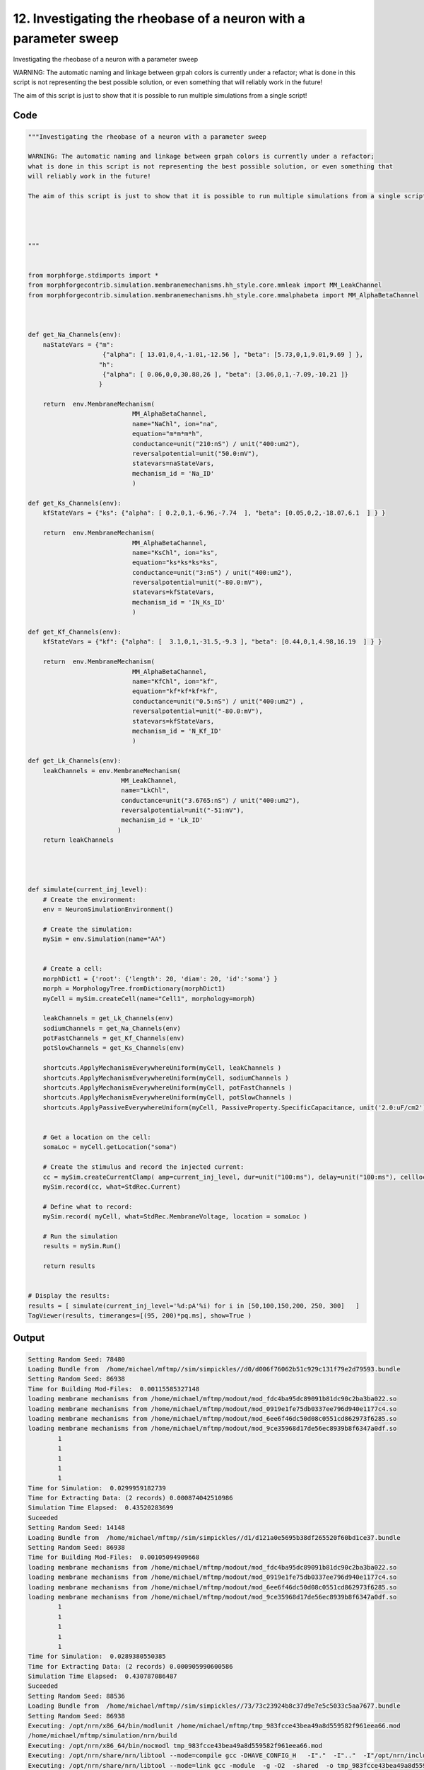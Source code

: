 
12. Investigating the rheobase of a neuron with a parameter sweep
=================================================================



Investigating the rheobase of a neuron with a parameter sweep

WARNING: The automatic naming and linkage between grpah colors is currently under a refactor;
what is done in this script is not representing the best possible solution, or even something that
will reliably work in the future! 

The aim of this script is just to show that it is possible to run multiple simulations from a single script!







Code
~~~~

.. code-block:: python

	"""Investigating the rheobase of a neuron with a parameter sweep
	
	WARNING: The automatic naming and linkage between grpah colors is currently under a refactor;
	what is done in this script is not representing the best possible solution, or even something that
	will reliably work in the future! 
	
	The aim of this script is just to show that it is possible to run multiple simulations from a single script!
	
	
	
	
	"""
	
	
	from morphforge.stdimports import *
	from morphforgecontrib.simulation.membranemechanisms.hh_style.core.mmleak import MM_LeakChannel
	from morphforgecontrib.simulation.membranemechanisms.hh_style.core.mmalphabeta import MM_AlphaBetaChannel
	
	
	
	def get_Na_Channels(env):
	    naStateVars = {"m": 
	                    {"alpha": [ 13.01,0,4,-1.01,-12.56 ], "beta": [5.73,0,1,9.01,9.69 ] }, 
	                   "h":
	                    {"alpha": [ 0.06,0,0,30.88,26 ], "beta": [3.06,0,1,-7.09,-10.21 ]}
	                   }
	        
	    return  env.MembraneMechanism( 
	                            MM_AlphaBetaChannel,
	                            name="NaChl", ion="na",
	                            equation="m*m*m*h",
	                            conductance=unit("210:nS") / unit("400:um2"),
	                            reversalpotential=unit("50.0:mV"),
	                            statevars=naStateVars,
	                            mechanism_id = 'Na_ID'
	                            )
	    
	def get_Ks_Channels(env):
	    kfStateVars = {"ks": {"alpha": [ 0.2,0,1,-6.96,-7.74  ], "beta": [0.05,0,2,-18.07,6.1  ] } } 
	
	    return  env.MembraneMechanism( 
	                            MM_AlphaBetaChannel,
	                            name="KsChl", ion="ks",
	                            equation="ks*ks*ks*ks",
	                            conductance=unit("3:nS") / unit("400:um2"),
	                            reversalpotential=unit("-80.0:mV"),
	                            statevars=kfStateVars,
	                            mechanism_id = 'IN_Ks_ID'
	                            )
	    
	def get_Kf_Channels(env):
	    kfStateVars = {"kf": {"alpha": [  3.1,0,1,-31.5,-9.3 ], "beta": [0.44,0,1,4.98,16.19  ] } } 
	                   
	    return  env.MembraneMechanism( 
	                            MM_AlphaBetaChannel,
	                            name="KfChl", ion="kf",
	                            equation="kf*kf*kf*kf",
	                            conductance=unit("0.5:nS") / unit("400:um2") ,
	                            reversalpotential=unit("-80.0:mV"),
	                            statevars=kfStateVars,
	                            mechanism_id = 'N_Kf_ID'
	                            )
	
	def get_Lk_Channels(env):
	    leakChannels = env.MembraneMechanism( 
	                         MM_LeakChannel,
	                         name="LkChl", 
	                         conductance=unit("3.6765:nS") / unit("400:um2"), 
	                         reversalpotential=unit("-51:mV"),
	                         mechanism_id = 'Lk_ID'
	                        )
	    return leakChannels
	
	
	
	
	def simulate(current_inj_level):
	    # Create the environment:
	    env = NeuronSimulationEnvironment()
	    
	    # Create the simulation:
	    mySim = env.Simulation(name="AA")
	    
	    
	    # Create a cell:
	    morphDict1 = {'root': {'length': 20, 'diam': 20, 'id':'soma'} }
	    morph = MorphologyTree.fromDictionary(morphDict1)
	    myCell = mySim.createCell(name="Cell1", morphology=morph)
	    
	    leakChannels = get_Lk_Channels(env)
	    sodiumChannels = get_Na_Channels(env)
	    potFastChannels = get_Kf_Channels(env)
	    potSlowChannels = get_Ks_Channels(env)
	    
	    shortcuts.ApplyMechanismEverywhereUniform(myCell, leakChannels )
	    shortcuts.ApplyMechanismEverywhereUniform(myCell, sodiumChannels )
	    shortcuts.ApplyMechanismEverywhereUniform(myCell, potFastChannels )
	    shortcuts.ApplyMechanismEverywhereUniform(myCell, potSlowChannels )
	    shortcuts.ApplyPassiveEverywhereUniform(myCell, PassiveProperty.SpecificCapacitance, unit('2.0:uF/cm2') )
	    
	    
	    # Get a location on the cell:
	    somaLoc = myCell.getLocation("soma")
	    
	    # Create the stimulus and record the injected current:
	    cc = mySim.createCurrentClamp( amp=current_inj_level, dur=unit("100:ms"), delay=unit("100:ms"), celllocation=somaLoc)
	    mySim.record(cc, what=StdRec.Current)
	    
	    # Define what to record:
	    mySim.record( myCell, what=StdRec.MembraneVoltage, location = somaLoc ) 
	    
	    # Run the simulation
	    results = mySim.Run()
	    
	    return results
	
	
	# Display the results:
	results = [ simulate(current_inj_level='%d:pA'%i) for i in [50,100,150,200, 250, 300]   ]
	TagViewer(results, timeranges=[(95, 200)*pq.ms], show=True )
	
	


Output
~~~~~~

.. code-block:: bash

    	Setting Random Seed: 78480
	Loading Bundle from  /home/michael/mftmp//sim/simpickles//d0/d006f76062b51c929c131f79e2d79593.bundle
	Setting Random Seed: 86938
	Time for Building Mod-Files:  0.00115585327148
	loading membrane mechanisms from /home/michael/mftmp/modout/mod_fdc4ba95dc89091b81dc90c2ba3ba022.so
	loading membrane mechanisms from /home/michael/mftmp/modout/mod_0919e1fe75db0337ee796d940e1177c4.so
	loading membrane mechanisms from /home/michael/mftmp/modout/mod_6ee6f46dc50d08c0551cd862973f6285.so
	loading membrane mechanisms from /home/michael/mftmp/modout/mod_9ce35968d17de56ec8939b8f6347a0df.so
		1 
		1 
		1 
		1 
		1 
	Time for Simulation:  0.0299959182739
	Time for Extracting Data: (2 records) 0.000874042510986
	Simulation Time Elapsed:  0.43520283699
	Suceeded
	Setting Random Seed: 14148
	Loading Bundle from  /home/michael/mftmp//sim/simpickles//d1/d121a0e5695b38df265520f60bd1ce37.bundle
	Setting Random Seed: 86938
	Time for Building Mod-Files:  0.00105094909668
	loading membrane mechanisms from /home/michael/mftmp/modout/mod_fdc4ba95dc89091b81dc90c2ba3ba022.so
	loading membrane mechanisms from /home/michael/mftmp/modout/mod_0919e1fe75db0337ee796d940e1177c4.so
	loading membrane mechanisms from /home/michael/mftmp/modout/mod_6ee6f46dc50d08c0551cd862973f6285.so
	loading membrane mechanisms from /home/michael/mftmp/modout/mod_9ce35968d17de56ec8939b8f6347a0df.so
		1 
		1 
		1 
		1 
		1 
	Time for Simulation:  0.0289380550385
	Time for Extracting Data: (2 records) 0.000905990600586
	Simulation Time Elapsed:  0.430787086487
	Suceeded
	Setting Random Seed: 88536
	Loading Bundle from  /home/michael/mftmp//sim/simpickles//73/73c23924b8c37d9e7e5c5033c5aa7677.bundle
	Setting Random Seed: 86938
	Executing: /opt/nrn/x86_64/bin/modlunit /home/michael/mftmp/tmp_983fcce43bea49a8d559582f961eea66.mod
	/home/michael/mftmp/simulation/nrn/build
	Executing: /opt/nrn/x86_64/bin/nocmodl tmp_983fcce43bea49a8d559582f961eea66.mod
	Executing: /opt/nrn/share/nrn/libtool --mode=compile gcc -DHAVE_CONFIG_H   -I"."  -I".."  -I"/opt/nrn/include/nrn"  -I"/opt/nrn/x86_64/lib"    -g -O2 -c -o tmp_983fcce43bea49a8d559582f961eea66.lo tmp_983fcce43bea49a8d559582f961eea66.c  
	Executing: /opt/nrn/share/nrn/libtool --mode=link gcc -module  -g -O2  -shared  -o tmp_983fcce43bea49a8d559582f961eea66.la  -rpath /opt/nrn/x86_64/libs  tmp_983fcce43bea49a8d559582f961eea66.lo  -L/opt/nrn/x86_64/lib -L/opt/nrn/x86_64/lib  /opt/nrn/x86_64/lib/libnrniv.la  -lnrnoc -loc -lmemacs -lnrnmpi -lscopmath -lsparse13 -lreadline -lncurses -livoc -lneuron_gnu -lmeschach -lsundials -lm -ldl   
	Executing: /opt/nrn/x86_64/bin/modlunit /home/michael/mftmp/tmp_22b9cc77b1a2250abea12eb9f16271f6.mod
	/home/michael/mftmp/simulation/nrn/build
	Executing: /opt/nrn/x86_64/bin/nocmodl tmp_22b9cc77b1a2250abea12eb9f16271f6.mod
	Executing: /opt/nrn/share/nrn/libtool --mode=compile gcc -DHAVE_CONFIG_H   -I"."  -I".."  -I"/opt/nrn/include/nrn"  -I"/opt/nrn/x86_64/lib"    -g -O2 -c -o tmp_22b9cc77b1a2250abea12eb9f16271f6.lo tmp_22b9cc77b1a2250abea12eb9f16271f6.c  
	Executing: /opt/nrn/share/nrn/libtool --mode=link gcc -module  -g -O2  -shared  -o tmp_22b9cc77b1a2250abea12eb9f16271f6.la  -rpath /opt/nrn/x86_64/libs  tmp_22b9cc77b1a2250abea12eb9f16271f6.lo  -L/opt/nrn/x86_64/lib -L/opt/nrn/x86_64/lib  /opt/nrn/x86_64/lib/libnrniv.la  -lnrnoc -loc -lmemacs -lnrnmpi -lscopmath -lsparse13 -lreadline -lncurses -livoc -lneuron_gnu -lmeschach -lsundials -lm -ldl   
	Executing: /opt/nrn/x86_64/bin/modlunit /home/michael/mftmp/tmp_a45c9dbc93d8747b425100d034fe052b.mod
	/home/michael/mftmp/simulation/nrn/build
	Executing: /opt/nrn/x86_64/bin/nocmodl tmp_a45c9dbc93d8747b425100d034fe052b.mod
	Executing: /opt/nrn/share/nrn/libtool --mode=compile gcc -DHAVE_CONFIG_H   -I"."  -I".."  -I"/opt/nrn/include/nrn"  -I"/opt/nrn/x86_64/lib"    -g -O2 -c -o tmp_a45c9dbc93d8747b425100d034fe052b.lo tmp_a45c9dbc93d8747b425100d034fe052b.c  
	Executing: /opt/nrn/share/nrn/libtool --mode=link gcc -module  -g -O2  -shared  -o tmp_a45c9dbc93d8747b425100d034fe052b.la  -rpath /opt/nrn/x86_64/libs  tmp_a45c9dbc93d8747b425100d034fe052b.lo  -L/opt/nrn/x86_64/lib -L/opt/nrn/x86_64/lib  /opt/nrn/x86_64/lib/libnrniv.la  -lnrnoc -loc -lmemacs -lnrnmpi -lscopmath -lsparse13 -lreadline -lncurses -livoc -lneuron_gnu -lmeschach -lsundials -lm -ldl   
	Executing: /opt/nrn/x86_64/bin/modlunit /home/michael/mftmp/tmp_d4ed8d370905d2953d22dab8dd62b5d2.mod
	/home/michael/mftmp/simulation/nrn/build
	Executing: /opt/nrn/x86_64/bin/nocmodl tmp_d4ed8d370905d2953d22dab8dd62b5d2.mod
	Executing: /opt/nrn/share/nrn/libtool --mode=compile gcc -DHAVE_CONFIG_H   -I"."  -I".."  -I"/opt/nrn/include/nrn"  -I"/opt/nrn/x86_64/lib"    -g -O2 -c -o tmp_d4ed8d370905d2953d22dab8dd62b5d2.lo tmp_d4ed8d370905d2953d22dab8dd62b5d2.c  
	Executing: /opt/nrn/share/nrn/libtool --mode=link gcc -module  -g -O2  -shared  -o tmp_d4ed8d370905d2953d22dab8dd62b5d2.la  -rpath /opt/nrn/x86_64/libs  tmp_d4ed8d370905d2953d22dab8dd62b5d2.lo  -L/opt/nrn/x86_64/lib -L/opt/nrn/x86_64/lib  /opt/nrn/x86_64/lib/libnrniv.la  -lnrnoc -loc -lmemacs -lnrnmpi -lscopmath -lsparse13 -lreadline -lncurses -livoc -lneuron_gnu -lmeschach -lsundials -lm -ldl   
	Time for Building Mod-Files:  3.09823322296
	loading membrane mechanisms from /home/michael/mftmp/modout/mod_cf23dc6c4f01eb78afa6bb5dd06e6212.so
	loading membrane mechanisms from /home/michael/mftmp/modout/mod_bed6dca2f55d3d5fe49ede8bd89119d1.so
	loading membrane mechanisms from /home/michael/mftmp/modout/mod_246cdf0c0eed636fc64337986835d33b.so
	loading membrane mechanisms from /home/michael/mftmp/modout/mod_27a1b034383793475c8956a861916ec3.so
		1 
		1 
		1 
		1 
		1 
	Time for Simulation:  0.0383179187775
	Time for Extracting Data: (2 records) 0.00129795074463
	Simulation Time Elapsed:  3.55089688301
	Suceeded
	Setting Random Seed: 44366
	Loading Bundle from  /home/michael/mftmp//sim/simpickles//d2/d254578953a303784a8b7e4f49d1470f.bundle
	Setting Random Seed: 86938
	Time for Building Mod-Files:  0.00128602981567
	loading membrane mechanisms from /home/michael/mftmp/modout/mod_393746b359f54aff05ab3e0408ba1884.so
	loading membrane mechanisms from /home/michael/mftmp/modout/mod_9e4b8d7484635a4df0ee77398c6aa7ae.so
	loading membrane mechanisms from /home/michael/mftmp/modout/mod_6219b16f7c219a561b5ead6f0baf8317.so
	loading membrane mechanisms from /home/michael/mftmp/modout/mod_a8a8776faa2259e8f56dc9507bfa9568.so
		1 
		1 
		1 
		1 
		1 
	Time for Simulation:  0.0227348804474
	Time for Extracting Data: (2 records) 0.000886917114258
	Simulation Time Elapsed:  0.434092998505
	Suceeded
	Setting Random Seed: 14597
	Loading Bundle from  /home/michael/mftmp//sim/simpickles//58/58b8e426b511920a065f8529e5a1790b.bundle
	Setting Random Seed: 86938
	Executing: /opt/nrn/x86_64/bin/modlunit /home/michael/mftmp/tmp_076de3e979c199d163c9bffe50b01c39.mod
	/home/michael/mftmp/simulation/nrn/build
	Executing: /opt/nrn/x86_64/bin/nocmodl tmp_076de3e979c199d163c9bffe50b01c39.mod
	Executing: /opt/nrn/share/nrn/libtool --mode=compile gcc -DHAVE_CONFIG_H   -I"."  -I".."  -I"/opt/nrn/include/nrn"  -I"/opt/nrn/x86_64/lib"    -g -O2 -c -o tmp_076de3e979c199d163c9bffe50b01c39.lo tmp_076de3e979c199d163c9bffe50b01c39.c  
	Executing: /opt/nrn/share/nrn/libtool --mode=link gcc -module  -g -O2  -shared  -o tmp_076de3e979c199d163c9bffe50b01c39.la  -rpath /opt/nrn/x86_64/libs  tmp_076de3e979c199d163c9bffe50b01c39.lo  -L/opt/nrn/x86_64/lib -L/opt/nrn/x86_64/lib  /opt/nrn/x86_64/lib/libnrniv.la  -lnrnoc -loc -lmemacs -lnrnmpi -lscopmath -lsparse13 -lreadline -lncurses -livoc -lneuron_gnu -lmeschach -lsundials -lm -ldl   
	Executing: /opt/nrn/x86_64/bin/modlunit /home/michael/mftmp/tmp_df89837772217d402b82fd57684f629d.mod
	/home/michael/mftmp/simulation/nrn/build
	Executing: /opt/nrn/x86_64/bin/nocmodl tmp_df89837772217d402b82fd57684f629d.mod
	Executing: /opt/nrn/share/nrn/libtool --mode=compile gcc -DHAVE_CONFIG_H   -I"."  -I".."  -I"/opt/nrn/include/nrn"  -I"/opt/nrn/x86_64/lib"    -g -O2 -c -o tmp_df89837772217d402b82fd57684f629d.lo tmp_df89837772217d402b82fd57684f629d.c  
	Executing: /opt/nrn/share/nrn/libtool --mode=link gcc -module  -g -O2  -shared  -o tmp_df89837772217d402b82fd57684f629d.la  -rpath /opt/nrn/x86_64/libs  tmp_df89837772217d402b82fd57684f629d.lo  -L/opt/nrn/x86_64/lib -L/opt/nrn/x86_64/lib  /opt/nrn/x86_64/lib/libnrniv.la  -lnrnoc -loc -lmemacs -lnrnmpi -lscopmath -lsparse13 -lreadline -lncurses -livoc -lneuron_gnu -lmeschach -lsundials -lm -ldl   
	Executing: /opt/nrn/x86_64/bin/modlunit /home/michael/mftmp/tmp_4ba1ca35bf83c94896256a247e5771dc.mod
	/home/michael/mftmp/simulation/nrn/build
	Executing: /opt/nrn/x86_64/bin/nocmodl tmp_4ba1ca35bf83c94896256a247e5771dc.mod
	Executing: /opt/nrn/share/nrn/libtool --mode=compile gcc -DHAVE_CONFIG_H   -I"."  -I".."  -I"/opt/nrn/include/nrn"  -I"/opt/nrn/x86_64/lib"    -g -O2 -c -o tmp_4ba1ca35bf83c94896256a247e5771dc.lo tmp_4ba1ca35bf83c94896256a247e5771dc.c  
	Executing: /opt/nrn/share/nrn/libtool --mode=link gcc -module  -g -O2  -shared  -o tmp_4ba1ca35bf83c94896256a247e5771dc.la  -rpath /opt/nrn/x86_64/libs  tmp_4ba1ca35bf83c94896256a247e5771dc.lo  -L/opt/nrn/x86_64/lib -L/opt/nrn/x86_64/lib  /opt/nrn/x86_64/lib/libnrniv.la  -lnrnoc -loc -lmemacs -lnrnmpi -lscopmath -lsparse13 -lreadline -lncurses -livoc -lneuron_gnu -lmeschach -lsundials -lm -ldl   
	Executing: /opt/nrn/x86_64/bin/modlunit /home/michael/mftmp/tmp_a187e9b1614de6b383a642c00fdbb55a.mod
	/home/michael/mftmp/simulation/nrn/build
	Executing: /opt/nrn/x86_64/bin/nocmodl tmp_a187e9b1614de6b383a642c00fdbb55a.mod
	Executing: /opt/nrn/share/nrn/libtool --mode=compile gcc -DHAVE_CONFIG_H   -I"."  -I".."  -I"/opt/nrn/include/nrn"  -I"/opt/nrn/x86_64/lib"    -g -O2 -c -o tmp_a187e9b1614de6b383a642c00fdbb55a.lo tmp_a187e9b1614de6b383a642c00fdbb55a.c  
	Executing: /opt/nrn/share/nrn/libtool --mode=link gcc -module  -g -O2  -shared  -o tmp_a187e9b1614de6b383a642c00fdbb55a.la  -rpath /opt/nrn/x86_64/libs  tmp_a187e9b1614de6b383a642c00fdbb55a.lo  -L/opt/nrn/x86_64/lib -L/opt/nrn/x86_64/lib  /opt/nrn/x86_64/lib/libnrniv.la  -lnrnoc -loc -lmemacs -lnrnmpi -lscopmath -lsparse13 -lreadline -lncurses -livoc -lneuron_gnu -lmeschach -lsundials -lm -ldl   
	Time for Building Mod-Files:  2.66265106201
	loading membrane mechanisms from /home/michael/mftmp/modout/mod_2d9d78987762c0d7b4bda18207cacfcb.so
	loading membrane mechanisms from /home/michael/mftmp/modout/mod_08ebe2d55da70bb9b4c11decaba918b4.so
	loading membrane mechanisms from /home/michael/mftmp/modout/mod_a5be137beddc414f0124d6b6e96cf42e.so
	loading membrane mechanisms from /home/michael/mftmp/modout/mod_4a9b2a63acab2d542d363bc15ead5aca.so
		1 
		1 
		1 
		1 
		1 
	Time for Simulation:  0.0268681049347
	Time for Extracting Data: (2 records) 0.00133490562439
	Simulation Time Elapsed:  3.09980487823
	Suceeded
	Setting Random Seed: 22092
	Loading Bundle from  /home/michael/mftmp//sim/simpickles//3a/3a4b2dbe59a9641bd8058876913b0789.bundle
	Setting Random Seed: 86938
	Time for Building Mod-Files:  0.00105381011963
	loading membrane mechanisms from /home/michael/mftmp/modout/mod_fdc4ba95dc89091b81dc90c2ba3ba022.so
	loading membrane mechanisms from /home/michael/mftmp/modout/mod_0919e1fe75db0337ee796d940e1177c4.so
	loading membrane mechanisms from /home/michael/mftmp/modout/mod_6ee6f46dc50d08c0551cd862973f6285.so
	loading membrane mechanisms from /home/michael/mftmp/modout/mod_9ce35968d17de56ec8939b8f6347a0df.so
		1 
		1 
		1 
		1 
		1 
	Time for Simulation:  0.0417790412903
	Time for Extracting Data: (2 records) 0.000936031341553
	Simulation Time Elapsed:  0.452094078064
	Suceeded
	Setting Random Seed: 86938
	<morphforge.simulation.core.result.simulationresult.SimulationResult object at 0x3210890>
	<morphforge.simulation.core.result.simulationresult.SimulationResult object at 0x320ad90>
	<morphforge.simulation.core.result.simulationresult.SimulationResult object at 0x320aa50>
	<morphforge.simulation.core.result.simulationresult.SimulationResult object at 0x31fd450>
	<morphforge.simulation.core.result.simulationresult.SimulationResult object at 0x3200510>
	<morphforge.simulation.core.result.simulationresult.SimulationResult object at 0x3204110>
	Plotting For PlotSpec: <morphforge.traces.tagviewer.plotspecs.PlotSpec_DefaultNew object at 0x31b9350>
	Setting Time Range [  95.  200.] ms
	Plotting For PlotSpec: <morphforge.traces.tagviewer.plotspecs.PlotSpec_DefaultNew object at 0x31dc6d0>
	Setting Time Range [  95.  200.] ms
	Setting Yunit 1 pA (picoampere)
	Saving File _output/figures/singlecell_simulation040/eps/fig000_None.eps
	Saving File _output/figures/singlecell_simulation040/pdf/fig000_None.pdf
	Saving File _output/figures/singlecell_simulation040/png/fig000_None.png
	Saving File _output/figures/singlecell_simulation040/svg/fig000_None.svg
	



Figures
~~~~~~~~


.. figure:: /srcs_generated_examples/images/singlecell_simulation040_out1.png
    :width: 3in
    :figwidth: 4in

    Download :download:`Figure </srcs_generated_examples/images/singlecell_simulation040_out1.png>`



